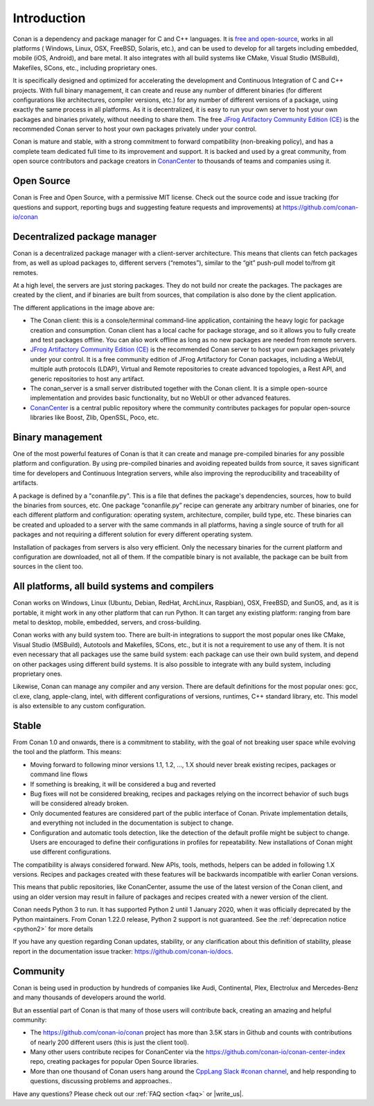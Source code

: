 .. _introduction:

Introduction
============

Conan is a dependency and package manager for C and C++ languages. It is `free and open-source <https://github.com/conan-io/conan>`_, works in all platforms ( Windows, Linux, OSX, FreeBSD, Solaris, etc.), and can be used to develop for all targets including embedded, mobile (iOS, Android), and bare metal. It also integrates with all build systems like CMake, Visual Studio (MSBuild), Makefiles, SCons, etc., including proprietary ones.

It is specifically designed and optimized for accelerating the development and Continuous Integration of C and C++ projects. With full binary management, it can create and reuse any number of different binaries (for different configurations like architectures, compiler versions, etc.) for any number of different versions of a package, using exactly the same process in all platforms. As it is decentralized, it is easy to run your own server to host your own packages and binaries privately, without needing to share them. The free `JFrog Artifactory Community Edition (CE) <https://conan.io/downloads.html>`_ is the recommended Conan server to host your own packages privately under your control.

Conan is mature and stable, with a strong commitment to forward compatibility (non-breaking policy), and has a complete team dedicated full time to its improvement and support. It is backed and used by a great community, from open source contributors and package creators in `ConanCenter <https://conan.io/center>`_ to thousands of teams and companies using it.


Open Source
-----------

Conan is Free and Open Source, with a permissive MIT license. Check out the source code and issue tracking (for questions and support, reporting bugs and suggesting feature requests and improvements) at https://github.com/conan-io/conan

Decentralized package manager
-----------------------------

Conan is a decentralized package manager with a client-server architecture. This means that clients can fetch packages from, as well as upload packages to, different servers (“remotes”), similar to the “git” push-pull model to/from git remotes.

At a high level, the servers are just storing packages. They do not build nor create the packages. The packages are created by the client, and if binaries are built from sources, that compilation is also done by the client application.


.. image:: images/conan-systems.png
   :height: 400 px
   :width: 500 px
   :align: center


The different applications in the image above are:

- The Conan client: this is a console/terminal command-line application, containing the heavy logic for package creation and consumption. Conan client has a local cache for package storage, and so it allows you to fully create and test packages offline. You can also work offline as long as no new packages are needed from remote servers.
- `JFrog Artifactory Community Edition (CE) <https://conan.io/downloads.html>`_ is the recommended Conan server to host your own packages privately under your control. It is a free community edition of JFrog Artifactory for Conan packages, including a WebUI, multiple auth protocols (LDAP), Virtual and Remote repositories to create advanced topologies, a Rest API, and generic repositories to host any artifact.
- The conan_server is a small server distributed together with the Conan client. It is a simple open-source implementation and provides basic functionality, but no WebUI or other advanced features.
- `ConanCenter <https://conan.io/center>`_ is a central public repository where the community contributes packages for popular open-source libraries like Boost, Zlib, OpenSSL, Poco, etc.

Binary management
-----------------

One of the most powerful features of Conan is that it can create and manage pre-compiled binaries for any possible platform and configuration. By using pre-compiled binaries and avoiding repeated builds from source, it saves significant time for developers and Continuous Integration servers, while also improving the reproducibility and traceability of artifacts.

A package is defined by a "conanfile.py". This is a file that defines the package's dependencies, sources, how to build the binaries from sources, etc. One package “conanfile.py” recipe can generate any arbitrary number of binaries, one for each different platform and configuration: operating system, architecture, compiler, build type, etc. These binaries can be created and uploaded to a server with the same commands in all platforms, having a single source of truth for all packages and not requiring a different solution for every different operating system.


.. image:: images/conan-binary_mgmt.png
   :height: 200 px
   :width: 400 px
   :align: center

Installation of packages from servers is also very efficient. Only the necessary binaries for the current platform and configuration are downloaded, not all of them. If the compatible binary is not available, the package can be built from sources in the client too.


All platforms, all build systems and compilers
----------------------------------------------

Conan works on Windows, Linux (Ubuntu, Debian, RedHat, ArchLinux, Raspbian), OSX, FreeBSD, and SunOS, and, as it is portable, it might work in any other platform that can run 
Python. It can target any existing platform: ranging from bare metal to desktop, mobile, embedded, servers, and cross-building.

Conan works with any build system too. There are built-in integrations to support the most popular ones like CMake, Visual Studio (MSBuild), Autotools and Makefiles, SCons, etc., but it is not a requirement to use any of them. It is not even necessary that all packages use the same build system: each package can use their own build system, and depend on other packages using different build systems. It is also possible to integrate with any build system, including proprietary ones.

Likewise, Conan can manage any compiler and any version. There are default definitions for the most popular ones: gcc, cl.exe, clang, apple-clang, intel, with different configurations of versions, runtimes, C++ standard library, etc. This model is also extensible to any custom configuration.



.. _stability:

Stable
------

From Conan 1.0 and onwards, there is a commitment to stability, with the goal of not breaking user space while evolving the tool and the platform. This means:

- Moving forward to following minor versions 1.1, 1.2, …, 1.X should never break existing recipes, packages or command line flows
- If something is breaking, it will be considered a bug and reverted
- Bug fixes will not be considered breaking, recipes and packages relying on the incorrect behavior of such bugs will be considered already broken.
- Only documented features are considered part of the public interface of Conan. Private implementation details, and everything not included in the documentation is subject to change.
- Configuration and automatic tools detection, like the detection of the default profile might be subject to change. Users are encouraged to define their configurations in profiles for repeatability. New installations of Conan might use different configurations.

The compatibility is always considered forward. New APIs, tools, methods, helpers can be added in following 1.X versions. Recipes and packages created with these features will be backwards incompatible with earlier Conan versions.

This means that public repositories, like ConanCenter, assume the use of the latest version of the Conan client, and using an older version may result in failure of packages and recipes created with a newer version of the client.

Conan needs Python 3 to run. It has supported Python 2 until 1 January 2020, when it was officially deprecated by the Python maintainers. From Conan 1.22.0 release, Python 2 support is not guaranteed. See the :ref:`deprecation notice <python2>` for more details

If you have any question regarding Conan updates, stability, or any clarification about this definition of stability, please report in the documentation issue tracker: https://github.com/conan-io/docs.



Community
---------

Conan is being used in production by hundreds of companies like Audi, Continental, Plex, Electrolux and Mercedes-Benz and many thousands of developers around the world. 

But an essential part of Conan is that many of those users will contribute back, creating an amazing and helpful community:

- The https://github.com/conan-io/conan project has more than 3.5K stars in Github and counts with contributions of nearly 200 different users (this is just the client tool).
- Many other users contribute recipes for ConanCenter via the https://github.com/conan-io/conan-center-index repo, creating packages for popular Open Source libraries.
- More than one thousand of Conan users hang around the `CppLang Slack #conan channel <https://cppalliance.org/slack/>`_, and help responding to questions, discussing problems and approaches..


Have any questions? Please check out our :ref:`FAQ section <faq>` or |write_us|.

.. |write_us| raw:: html

   <a href="mailto:info@conan.io" target="_blank">write to us</a>
